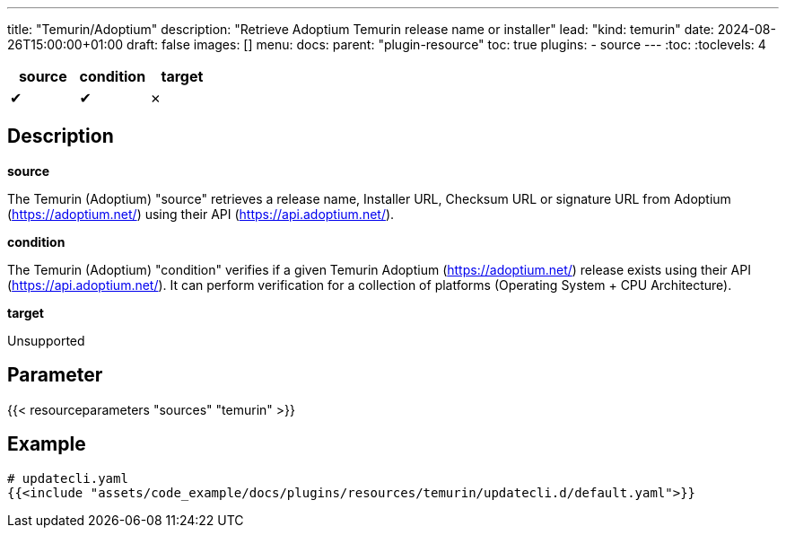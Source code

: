 ---
title: "Temurin/Adoptium"
description: "Retrieve Adoptium Temurin release name or installer"
lead: "kind: temurin"
date: 2024-08-26T15:00:00+01:00
draft: false
images: []
menu:
  docs:
    parent: "plugin-resource"
toc: true
plugins:
  - source
---
// <!-- Required for asciidoctor -->
:toc:
// Set toclevels to be at least your hugo [markup.tableOfContents.endLevel] config key
:toclevels: 4

[cols="1^,1^,1^",options=header]
|===
| source | condition | target
| &#10004; | &#10004; | &#10007;
|===

== Description

**source**

The Temurin (Adoptium) "source" retrieves a release name, Installer URL, Checksum URL or signature URL from Adoptium (link:https://adoptium.net/[]) using their API (link:https://api.adoptium.net/[]).

**condition**

The Temurin (Adoptium) "condition" verifies if a given Temurin Adoptium (link:https://adoptium.net/[]) release exists using their API (link:https://api.adoptium.net/[]). It can perform verification for a collection of platforms (Operating System + CPU Architecture).

**target**

Unsupported

== Parameter

{{< resourceparameters "sources" "temurin" >}}

== Example

[source,yaml]
----
# updatecli.yaml
{{<include "assets/code_example/docs/plugins/resources/temurin/updatecli.d/default.yaml">}}
----
